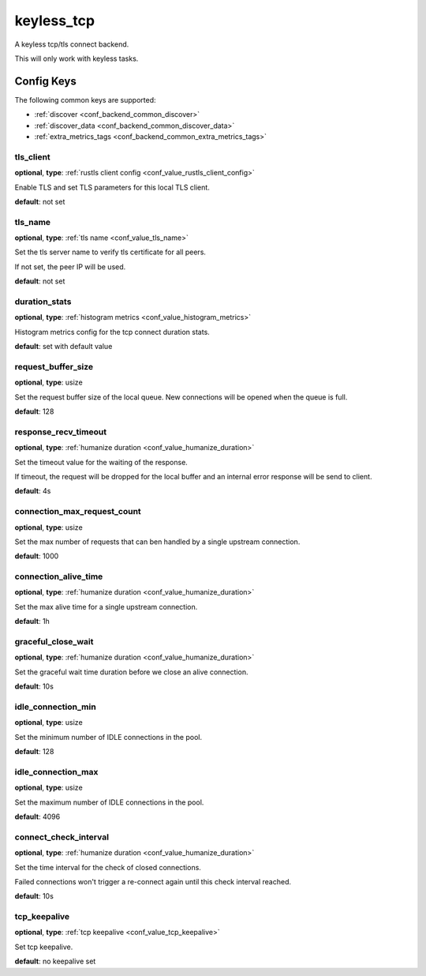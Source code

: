 .. _configuration_backend_keyless_tcp:

***********
keyless_tcp
***********

A keyless tcp/tls connect backend.

This will only work with keyless tasks.

Config Keys
===========

The following common keys are supported:

* :ref:`discover <conf_backend_common_discover>`
* :ref:`discover_data <conf_backend_common_discover_data>`
* :ref:`extra_metrics_tags <conf_backend_common_extra_metrics_tags>`

tls_client
----------

**optional**, **type**: :ref:`rustls client config <conf_value_rustls_client_config>`

Enable TLS and set TLS parameters for this local TLS client.

**default**: not set

tls_name
--------

**optional**, **type**: :ref:`tls name <conf_value_tls_name>`

Set the tls server name to verify tls certificate for all peers.

If not set, the peer IP will be used.

**default**: not set

duration_stats
--------------

**optional**, **type**: :ref:`histogram metrics <conf_value_histogram_metrics>`

Histogram metrics config for the tcp connect duration stats.

**default**: set with default value

request_buffer_size
-------------------

**optional**, **type**: usize

Set the request buffer size of the local queue. New connections will be opened when the queue is full.

**default**: 128

response_recv_timeout
---------------------

**optional**, **type**: :ref:`humanize duration <conf_value_humanize_duration>`

Set the timeout value for the waiting of the response.

If timeout, the request will be dropped for the local buffer and an internal error response will be send to client.

**default**: 4s

connection_max_request_count
----------------------------

**optional**, **type**: usize

Set the max number of requests that can ben handled by a single upstream connection.

**default**: 1000

.. versionadded:: 0.3.4

connection_alive_time
---------------------

**optional**, **type**: :ref:`humanize duration <conf_value_humanize_duration>`

Set the max alive time for a single upstream connection.

**default**: 1h

.. versionadded:: 0.3.4

graceful_close_wait
-------------------

**optional**, **type**: :ref:`humanize duration <conf_value_humanize_duration>`

Set the graceful wait time duration before we close an alive connection.

**default**: 10s

idle_connection_min
-------------------

**optional**, **type**: usize

Set the minimum number of IDLE connections in the pool.

**default**: 128

idle_connection_max
-------------------

**optional**, **type**: usize

Set the maximum number of IDLE connections in the pool.

**default**: 4096

connect_check_interval
----------------------

**optional**, **type**: :ref:`humanize duration <conf_value_humanize_duration>`

Set the time interval for the check of closed connections.

Failed connections won't trigger a re-connect again until this check interval reached.

**default**: 10s

.. versionadded:: 0.3.4

tcp_keepalive
-------------

**optional**, **type**: :ref:`tcp keepalive <conf_value_tcp_keepalive>`

Set tcp keepalive.

**default**: no keepalive set
